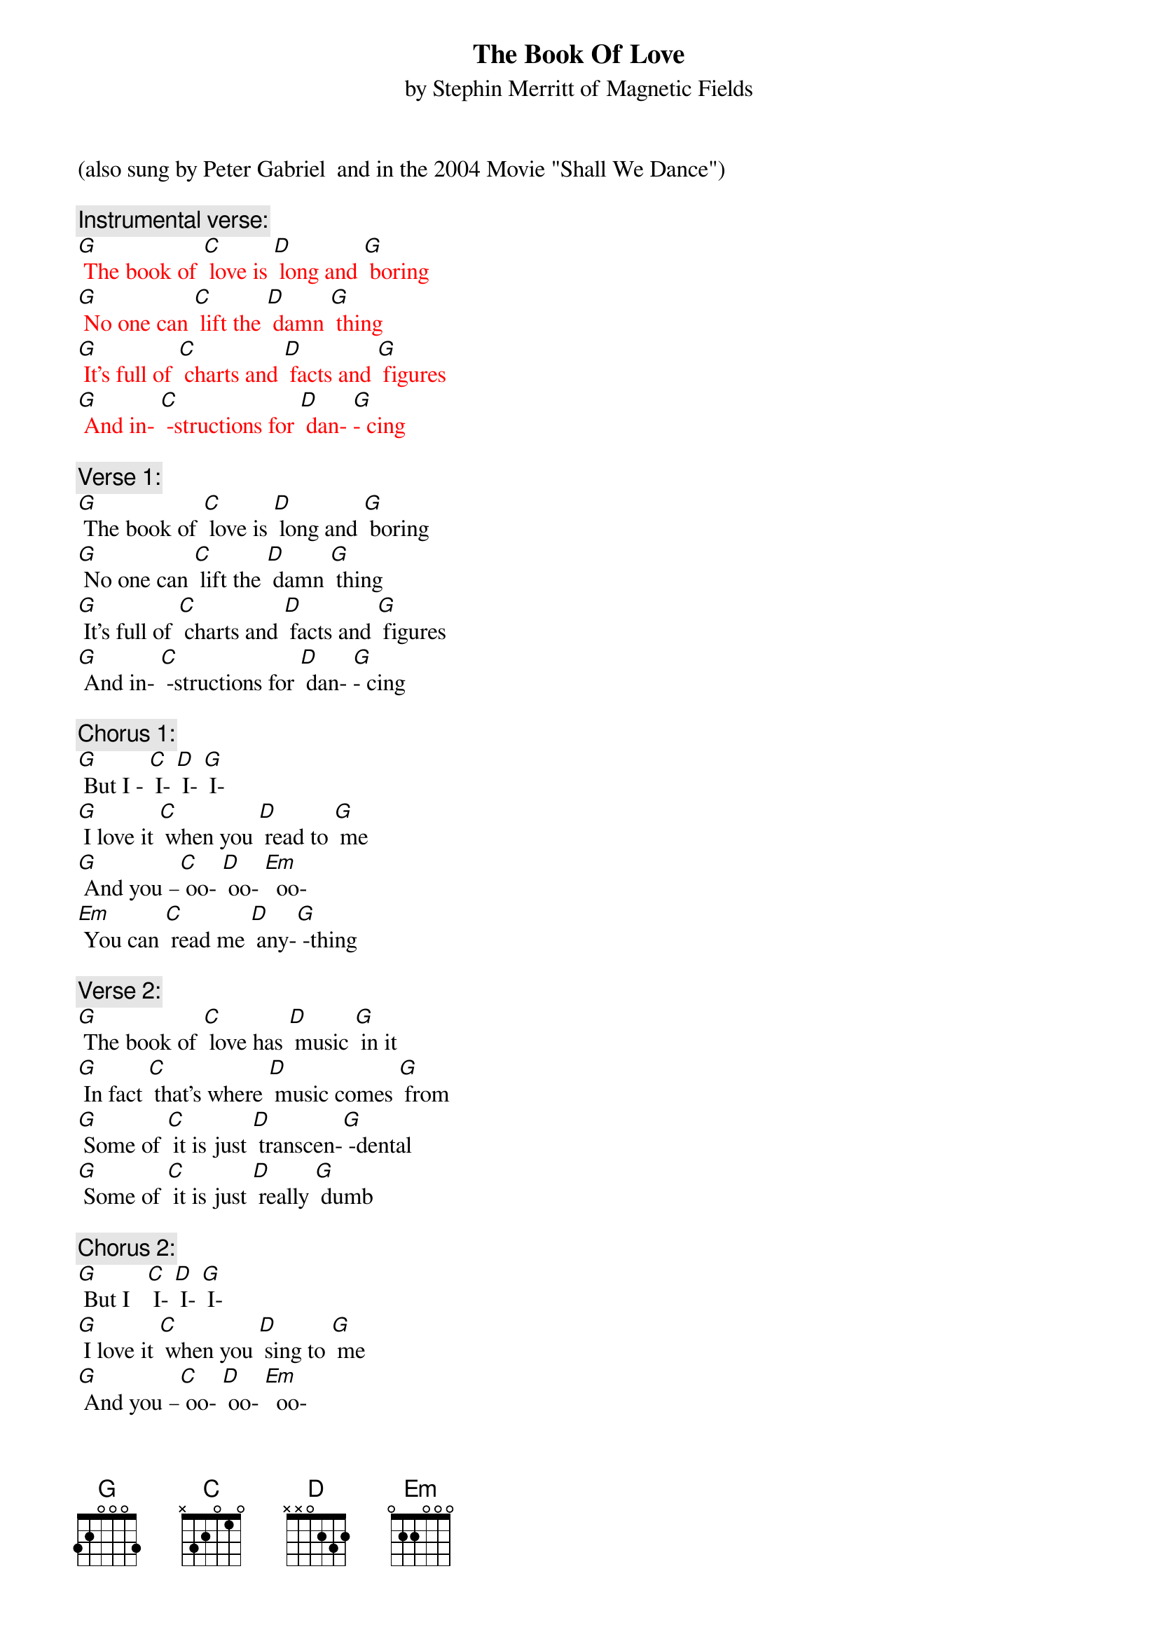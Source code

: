 {t: The Book Of Love}
{st:by Stephin Merritt of Magnetic Fields }
(also sung by Peter Gabriel  and in the 2004 Movie "Shall We Dance")

{c: Instrumental verse:	}
{textcolour: red}
[G] The book of [C] love is [D] long and [G] boring
[G] No one can [C] lift the [D] damn [G] thing
[G] It's full of [C] charts and [D] facts and [G] figures
[G] And in- [C] -structions for [D] dan- [G]- cing
{textcolour}

{c: Verse 1:}
[G] The book of [C] love is [D] long and [G] boring
[G] No one can [C] lift the [D] damn [G] thing
[G] It's full of [C] charts and [D] facts and [G] figures
[G] And in- [C] -structions for [D] dan- [G]- cing

{c: Chorus 1:}
[G] But I - [C] I- [D] I- [G] I-
[G] I love it [C] when you [D] read to [G] me
[G] And you –[C] oo- [D] oo- [Em]  oo-
[Em] You can [C] read me [D] any-[G] -thing

{c: Verse 2:}
[G] The book of [C] love has [D] music [G] in it
[G] In fact [C] that's where [D] music comes [G] from
[G] Some of [C] it is just [D] transcen-[G] -dental
[G] Some of [C] it is just [D] really [G] dumb

{c: Chorus 2:}
[G] But I   [C] I- [D] I- [G] I-
[G] I love it [C] when you [D] sing to [G] me
[G] And you –[C] oo- [D] oo- [Em]  oo-
[Em]  You can [C] sing me [D] any-[G] -thing

{c: Instrumental Chorus:}
{textcolour: red}
[G] And  I - [C] I- [D] I- [G] I-
[G] I love it [C] when you [D] sing to [G] me
[G] And you –[C] oo- [D] oo- [Em]  oo-
[Em] You can [C] sing me [D] any- [G] thing.
{textcolour}

{c: Verse 3:}
[G] The book of [C] love is [D] long and [G] boring
[G] And written [C]  very [D] long a-[G] -go
[G] It's full of [C] flowers and [D] heart-shaped [G] boxes
[G] And things we're [C] all too [D] young to [G] know

{c: Chorus 3:}
[G] But  I - [C] I- [D] I- [G] I-
[G] I love it [C] when you [D] give me [G] things
[G] And you –[C] oo- [D] oo- [Em]  oo-
[Em] You ought to [C] give me [D] wedding [G] rings

[G] And I- [C] I- [D] I- [G] I-
[G] I love it [C] when you [D] give me [G] things
[G] And you –[C] oo- [D] oo- [Em]  oo-
[Em] You ought to [C] give me [D] wedding [G] rings

{c: Instrumental last line chorus:}
{textcolour: red}
[Em] You ought to [C] give me [D] wedding [G] rings
{textcolour}


